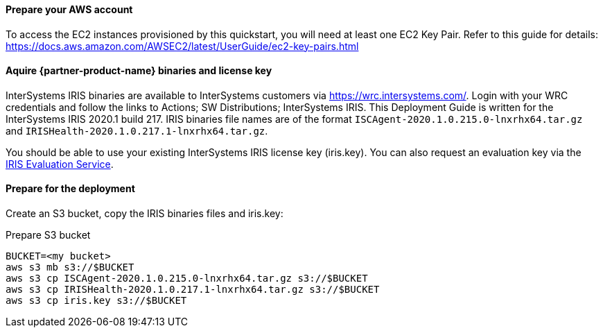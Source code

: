 // If no preperation is required, remove all content from here

==== Prepare your AWS account

To access the EC2 instances provisioned by this quickstart, you will need at least one EC2 Key Pair. Refer to this guide for details: https://docs.aws.amazon.com/AWSEC2/latest/UserGuide/ec2-key-pairs.html

==== Aquire {partner-product-name} binaries and license key

InterSystems IRIS binaries are available to InterSystems customers via https://wrc.intersystems.com/. Login with your WRC credentials and follow the links to Actions; SW Distributions; InterSystems IRIS. This Deployment Guide is written for the InterSystems IRIS 2020.1 build 217. IRIS binaries file names are of the format `ISCAgent-2020.1.0.215.0-lnxrhx64.tar.gz` and `IRISHealth-2020.1.0.217.1-lnxrhx64.tar.gz`.

You should be able to use your existing InterSystems IRIS license key (iris.key). You can also request an evaluation key via the https://download.intersystems.com/download/register.csp[IRIS Evaluation Service].


==== Prepare for the deployment

Create an S3 bucket, copy the IRIS binaries files and iris.key:

.Prepare S3 bucket
[source,bash]
----
BUCKET=<my bucket>
aws s3 mb s3://$BUCKET
aws s3 cp ISCAgent-2020.1.0.215.0-lnxrhx64.tar.gz s3://$BUCKET
aws s3 cp IRISHealth-2020.1.0.217.1-lnxrhx64.tar.gz s3://$BUCKET
aws s3 cp iris.key s3://$BUCKET
----